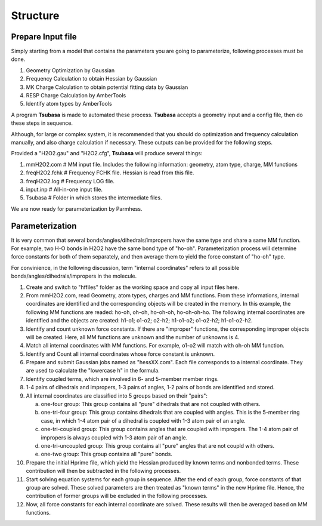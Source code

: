 =========
Structure
=========

Prepare Input file
------------------

Simply starting from a model that contains the parameters you are going to parameterize, following processes must be done.

1. Geometry Optimization by Gaussian
2. Frequency Calculation to obtain Hessian by Gaussian
3. MK Charge Calculation to obtain potential fitting data by Gaussian
4. RESP Charge Calculation by AmberTools
5. Identify atom types by AmberTools


A program **Tsubasa** is made to automated these process. **Tsubasa** accepts a geometry input and a config file, then do these  steps in sequence.

Although, for large or complex system, it is recommended that you should do optimization and frequency calculation manually, and also charge calculation if necessary. These outputs can be provided for the following steps.

Provided a "H2O2.gau" and "H2O2.cfg", **Tsubasa** will produce several things:

1. mmH2O2.com     # MM input file. Includes the following information: geometry, atom type, charge, MM functions 
2. freqH2O2.fchk  # Frequency FCHK file. Hessian is read from this file.
3. freqH2O2.log   # Frequency LOG file. 
4. input.inp      # All-in-one input file.
5. Tsubasa        # Folder in which stores the intermediate files.

We are now ready for parameterization by Parmhess.

Parameterization
----------------

It is very common that several bonds/angles/dihedrals/impropers have the same type and share a same MM function. For example, two H-O bonds in H2O2 have the same bond type of "ho-oh". Parameterization process will determine force constants for both of them separately, and then average them to yield the force constant of "ho-oh" type.

For convinience, in the following discussion, term "internal coordinates" refers to all possible bonds/angles/dihedrals/impropers in the molecule. 

1. Create and switch to "hffiles" folder as the working space and copy all input files here.
2. From mmH2O2.com, read Geometry, atom types, charges and MM functions. From these informations, internal coordinates are identified and the corresponding objects will be created in the memory.
   In this example, the following MM functions are readed: ho-oh, oh-oh, ho-oh-oh, ho-oh-oh-ho. The following internal coordinates are identified and the objects are created: h1-o1; o1-o2; o2-h2; h1-o1-o2; o1-o2-h2; h1-o1-o2-h2.
3. Identify and count unknown force constants. If there are "improper" functions, the corresponding improper objects will be created. Here, all MM functions are unknown and the number of unknowns is 4.
4. Match all internal coordinates with MM functions. For example, o1-o2 will match with oh-oh MM function. 
5. Identify and Count all internal coordinates whose force constant is unknown.
6. Prepare and submit Gaussian jobs named as "hessXX.com". Each file corresponds to a internal coordinate. They are used to calculate the "lowercase h" in the formula.
7. Identify coupled terms, which are involved in 6- and 5-member member rings.
8. 1-4 pairs of dihedrals and impropers, 1-3 pairs of angles, 1-2 pairs of bonds are identified and stored.
9. All internal coordinates are classified into 5 groups based on their "pairs":

   a. one-four group: This group contains all "pure" dihedrals that are not coupled with others.
   b. one-tri-four group: This group contains dihedrals that are coupled with angles. This is the 5-member ring case, in which 1-4 atom pair of a dihedral is coupled with 1-3 atom pair of an angle.
   c. one-tri-coupled group: This group contains angles that are coupled with impropers. The 1-4 atom pair of impropers is always coupled with 1-3 atom pair of an angle.
   d. one-tri-uncoupled group: This group contains all "pure" angles that are not coupld with others.
   e. one-two group: This group contains all "pure" bonds.

10. Prepare the initial Hprime file, which yield the Hessian produced by known terms and nonbonded terms. These contribution will then be subtracted in the following processes.
11. Start solving equation systems for each group in sequence. After the end of each group, force constants of that group are solved. These solved parameters are then treated as "known terms" in the new Hprime file. Hence, the contribution of former groups will be excluded in the following processes.
12. Now, all force constants for each internal coordinate are solved. These results will then be averaged based on MM functions.



